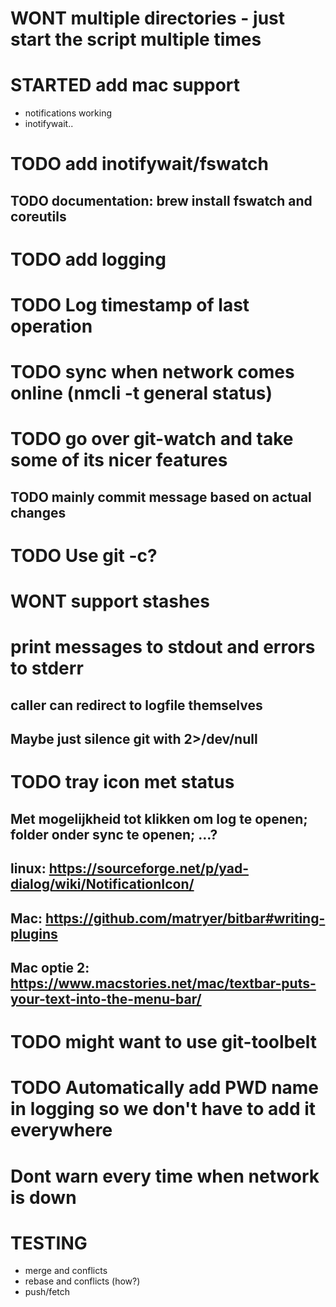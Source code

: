 * WONT multiple directories - just start the script multiple times
* STARTED add mac support
- notifications working
- inotifywait..
* TODO add inotifywait/fswatch
** TODO documentation: brew install fswatch and coreutils
* TODO add logging
* TODO Log timestamp of last operation
* TODO sync when network comes online (nmcli -t general status)
* TODO go over git-watch and take some of its nicer features
** TODO mainly commit message based on actual changes
* TODO Use git -c?
* WONT support stashes
* print messages to stdout and errors to stderr
** caller can redirect to logfile themselves
** Maybe just silence git with 2>/dev/null
* TODO tray icon met status
** Met mogelijkheid tot klikken om log te openen; folder onder sync te openen; ...?
** linux: https://sourceforge.net/p/yad-dialog/wiki/NotificationIcon/
** Mac:  https://github.com/matryer/bitbar#writing-plugins
** Mac optie 2: https://www.macstories.net/mac/textbar-puts-your-text-into-the-menu-bar/
* TODO might want to use git-toolbelt
* TODO Automatically add PWD name in logging so we don't have to add it everywhere
* Dont warn every time when network is down
* TESTING
- merge and conflicts
- rebase and conflicts (how?)
- push/fetch
